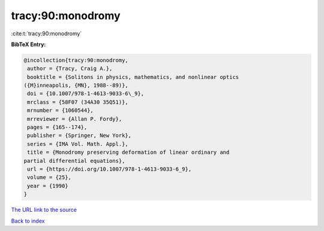 tracy:90:monodromy
==================

:cite:t:`tracy:90:monodromy`

**BibTeX Entry:**

.. code-block:: bibtex

   @incollection{tracy:90:monodromy,
    author = {Tracy, Craig A.},
    booktitle = {Solitons in physics, mathematics, and nonlinear optics
   ({M}inneapolis, {MN}, 1988--89)},
    doi = {10.1007/978-1-4613-9033-6\_9},
    mrclass = {58F07 (34A30 35Q51)},
    mrnumber = {1060544},
    mrreviewer = {Allan P. Fordy},
    pages = {165--174},
    publisher = {Springer, New York},
    series = {IMA Vol. Math. Appl.},
    title = {Monodromy preserving deformation of linear ordinary and
   partial differential equations},
    url = {https://doi.org/10.1007/978-1-4613-9033-6_9},
    volume = {25},
    year = {1990}
   }
`The URL link to the source <ttps://doi.org/10.1007/978-1-4613-9033-6_9}>`_


`Back to index <../By-Cite-Keys.html>`_
